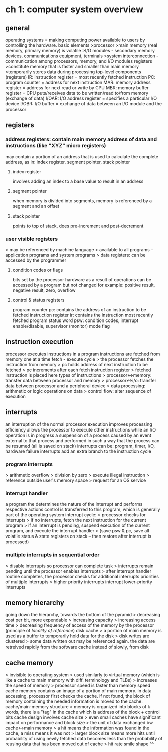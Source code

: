 * ch 1: computer system overview
** general
operating systems = making computing power available to users by controlling the hardware.
basic elements
>processor
>main memory (real memory, primary memory) is volatile
>I/O modules - secondary memory devices, communications equipment, terminals
>system interconnection - communication among processors, memory, and I/O modules
registers
>constitute memory that is faster and smaller than main memory
>temporarily stores data during processing
top-level components (registers)
IR: instruction register = most recently fetched instruction
PC: program counter = address for next instruction
MAR: memory address register = address for next read or write by CPU
MBR: memory buffer register = CPU puts/receives data to be written/read to/from memory (exchange of data)
I/OAR: I/O address register = specifies a particular I/O device
I/OBR: I/O buffer = exchange of data between an I/O module and the processor
** registers
*** address registers: contain main memory address of data and instructions (like "XYZ" micro registers)
may contain a portion of an address that is used to calculate the complete address, as in: index register, segment pointer, stack pointer
**** index register
involves adding an index to a base value to result in an address
**** segment pointer
when memory is divided into segments, memory is referenced by a segment and an offset
**** stack pointer
points to top of stack, does pre-increment and post-decrement
*** user visible registers
> may be referenced by machine language
> available to all programs -- application programs and system programs
> data registers: can be accessed by the programmer
**** condition codes or flags
bits set by the processor hardware as a result of operations
can be accessed by a program but not changed
for example: positive result, negative result, zero, overflow
**** control & status registers
program counter pc: contains the address of an instruction to be fetched
instruction register ir: contains the instruction most recently fetched
program status word psw: condition codes, interrupt enable/disable, supervisor (monitor) mode flag
** instruction execution
processor executes instructions in a program
instructions are fetched from memory one at a time
fetch - execute cycle
> the processor fetches the instruction from memory
> pc holds address of next instruction to be fetched
> pc increments after each fetch
instruction register
> fetched instruction is placed here
types of instructions
> processor<->memory: transfer data between processor and memory
> processor<->i/o: transfer data between processor and a peripheral device
> data processing: arithmetic or logic operations on data
> control flow: alter sequence of execution
** interrupts
an interruption of the normal processor execution
improves processing efficiency
allows the processor to execute other instructions while an I/O operation is in progress
a suspension of a process caused by an event external to that process and performed in such a way that the process can be resumed (all is saved on stack)
interrupts can be: program, timer, I/O, hardware failure
interrupts add an extra branch to the instruction cycle
*** program interrupts
> arithmetic overflow
> division by zero
> execute illegal instruction
> reference outside user's memory space
> request for an OS service
*** interrupt handler
a program the determines the nature of the interrupt and performs respective actions
control is transferred to this program, which is generally part of the operating system
interrupt cycle:
> processor checks for interrupts
> if no interrupts, fetch the next instruction for the current program
> if an interrupt is pending, suspend execution of the current program, and execute the interrupt handler 
> (save psw & pc, save all volatile status & state registers on stack -- then restore after interrupt is processed)
*** multiple interrupts in sequential order
> disable interrupts so processor can complete task
> interrupts remain pending until the processor enables interrupts
> after interrupt handler routine completes, the processor checks for additional interrupts
priorities of multiple interrupts
> higher priority interrupts interrupt lower-priority interrupts
** memory hierarchy
going down the hierarchy, towards the bottom of the pyramid
> decreasing cost per bit, more expendable
> increasing capacity
> increasing access time
> decreasing frequency of access of the memory by the processor (principle of /locality of reference/)
disk cache
> a portion of main memory is used as a buffer to temporarily hold data for the disk
> disk writes are clustered
> some data written out may be referenced again. the data are retreived rapidly from the software cache instead of slowly, from disk
** cache memory
> invisible to operating system
> used similarly to virtual memory (which is like a cache to main memory with diff. terminology and TLBs)
> increases the speed of memory
> processor speed is faster than memory speed
cache memory contains an image of a portion of main memory. 
in data accessing, processor first checks the cache. if not found, the block of memory containing the needed information is moved to the cache.
cache/main-memory structure
> memory is organized into blocks of k words, there is a "tag" in the cache which is address of the block + control bits
cache design involves cache size
> even small caches have significant impact on performance
and block size
> the unit of data exchanged bw cache<->main memory
> a hit means the information was found in the cache, a miss means it was not
> larger block size means more hits until probability of using newly fetched data becomes less than the probability of reusing data that has been moved out of cache
> hit rate smile shape ^^

